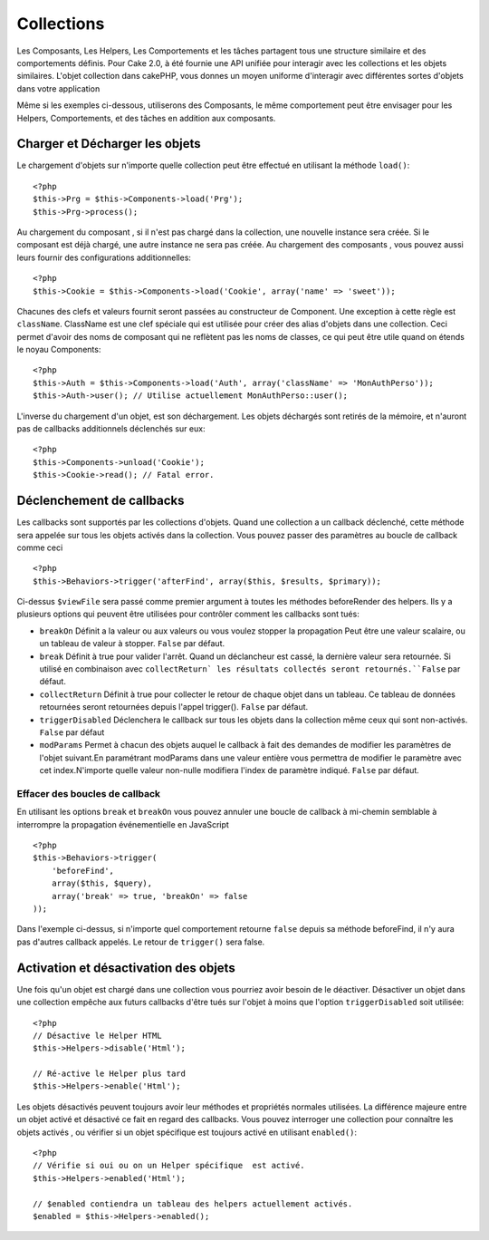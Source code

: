 Collections
###########

Les Composants, Les Helpers, Les Comportements et les tâches partagent tous
une structure similaire et des comportements définis. Pour Cake 2.0, à été
fournie une API unifiée pour interagir avec les collections et les objets
similaires. L'objet collection dans cakePHP, vous donnes un moyen uniforme
d'interagir avec différentes sortes d'objets dans votre application 

Même si les exemples ci-dessous, utiliserons des Composants, le même comportement
peut être envisager pour les Helpers, Comportements, et des tâches en addition
aux composants.

Charger et Décharger les objets
===============================

Le chargement d'objets sur n'importe quelle collection peut être effectué
en utilisant la méthode ``load()``::

    <?php
    $this->Prg = $this->Components->load('Prg');
    $this->Prg->process();

Au chargement du composant , si il n'est pas chargé dans la collection, une 
nouvelle instance sera créée. Si le composant est déjà chargé, une autre
instance ne sera pas créée. Au chargement des composants , vous pouvez aussi
leurs fournir des configurations additionnelles::


    <?php
    $this->Cookie = $this->Components->load('Cookie', array('name' => 'sweet'));

Chacunes des clefs et valeurs fournit seront passées au constructeur de Component.
Une exception à cette règle est ``className``. ClassName est une clef spéciale 
qui est utilisée pour créer des alias d'objets dans une collection. Ceci permet 
d'avoir des noms de composant qui ne reflètent pas les noms de classes, ce qui
peut être utile quand on étends le noyau Components::

    <?php
    $this->Auth = $this->Components->load('Auth', array('className' => 'MonAuthPerso'));
    $this->Auth->user(); // Utilise actuellement MonAuthPerso::user();

L'inverse du chargement d'un objet, est son déchargement. Les objets déchargés 
sont retirés de la mémoire, et n'auront pas de callbacks additionnels déclenchés
sur eux::

    <?php
    $this->Components->unload('Cookie');
    $this->Cookie->read(); // Fatal error.

Déclenchement de callbacks
===========================

Les callbacks sont supportés par les collections d'objets. Quand une collection
a un callback déclenché, cette méthode sera appelée sur tous les objets activés
dans la collection. Vous pouvez passer des paramètres au boucle de callback comme
ceci ::

    <?php
    $this->Behaviors->trigger('afterFind', array($this, $results, $primary));

Ci-dessus ``$viewFile`` sera passé comme premier argument à toutes les méthodes
beforeRender des helpers. Ils y a plusieurs options qui peuvent être utilisées pour
contrôler comment les callbacks sont tués:


- ``breakOn`` Définit a la valeur ou aux valeurs ou vous voulez stopper la propagation
  Peut être une valeur scalaire, ou un tableau de valeur à stopper. ``False`` par défaut.
- ``break`` Définit à true pour valider l'arrêt. Quand un déclancheur est cassé, la 
  dernière valeur sera retournée. Si utilisé en combinaison avec ``collectReturn` 
  les résultats collectés seront retournés.``False`` par défaut.
- ``collectReturn`` Définit à true pour collecter le retour  de chaque objet dans un tableau.
  Ce tableau de données retournées seront retournées depuis l'appel trigger(). ``False`` par défaut.
- ``triggerDisabled`` Déclenchera le callback sur tous les objets dans la collection même ceux 
  qui sont non-activés. ``False`` par défaut
- ``modParams`` Permet à chacun des objets auquel le callback à fait des demandes de modifier 
  les paramètres de l'objet suivant.En paramétrant modParams dans une valeur entière vous 
  permettra de modifier le paramètre avec cet index.N'importe quelle valeur non-nulle modifiera 
  l'index de paramètre indiqué. ``False`` par défaut.

Effacer des boucles de callback 
-------------------------------

En utilisant les options ``break`` et ``breakOn`` vous pouvez annuler une 
boucle de callback
à mi-chemin semblable à interrompre la propagation événementielle en JavaScript ::

    <?php
    $this->Behaviors->trigger(
        'beforeFind', 
        array($this, $query), 
        array('break' => true, 'breakOn' => false
    ));

Dans l'exemple ci-dessus, si n'importe quel comportement retourne  ``false``
depuis sa méthode beforeFind, il n'y aura pas d'autres callback appelés. Le
retour de ``trigger()`` sera false.

Activation et désactivation des objets
======================================

Une fois qu'un objet est chargé dans une collection vous pourriez avoir
besoin de le déactiver. Désactiver un objet dans une collection empêche
aux futurs callbacks d'être tués sur l'objet à moins que l'option
``triggerDisabled`` soit utilisée::

    <?php
    // Désactive le Helper HTML
    $this->Helpers->disable('Html');
    
    // Ré-active le Helper plus tard
    $this->Helpers->enable('Html');


Les objets désactivés peuvent toujours avoir leur méthodes et propriétés 
normales utilisées. La différence majeure entre un objet activé et désactivé
ce fait en regard des callbacks. Vous pouvez interroger une collection pour
connaître les objets activés , ou vérifier si un objet spécifique
est toujours activé en utilisant ``enabled()``::

    <?php
    // Vérifie si oui ou on un Helper spécifique  est activé.
    $this->Helpers->enabled('Html');

    // $enabled contiendra un tableau des helpers actuellement activés.
    $enabled = $this->Helpers->enabled();



.. meta::
    :title lang=en: Collections
    :keywords lang=en: array name,loading components,several different kinds,unified api,loading objects,component names,special key,core components,callbacks,prg,callback,alias,fatal error,collections,memory